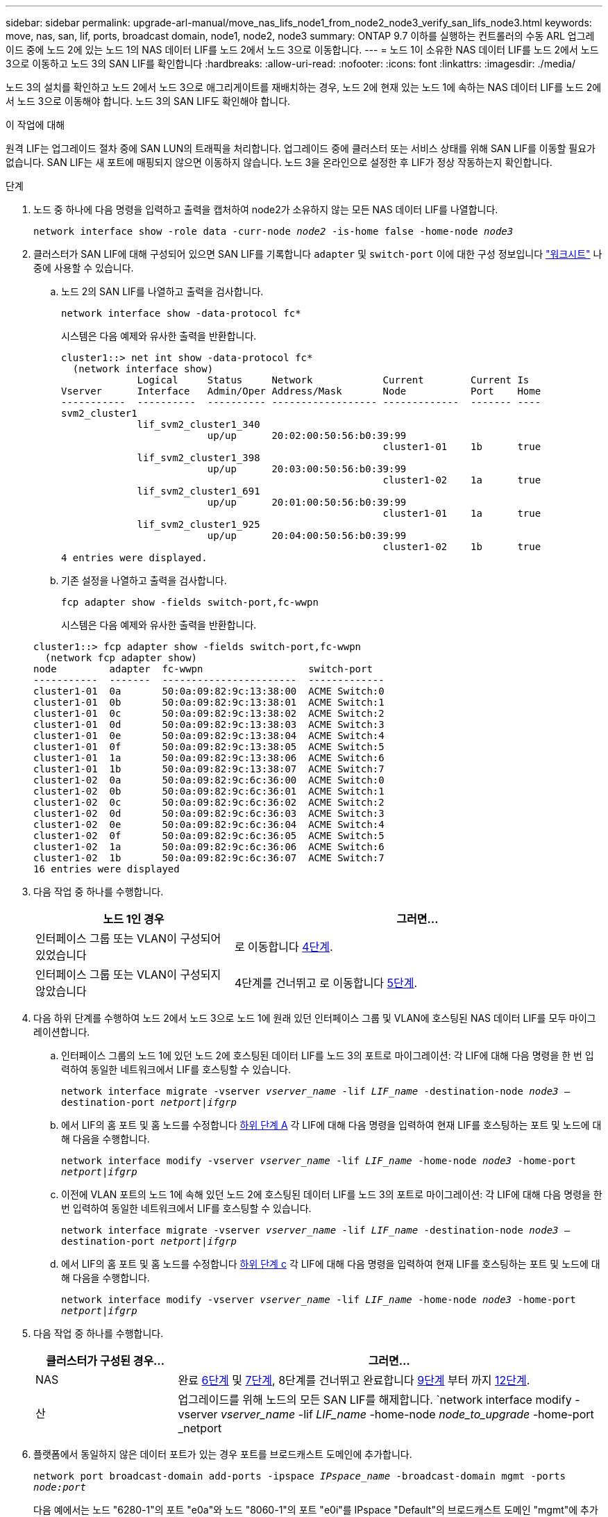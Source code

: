 ---
sidebar: sidebar 
permalink: upgrade-arl-manual/move_nas_lifs_node1_from_node2_node3_verify_san_lifs_node3.html 
keywords: move, nas, san, lif, ports, broadcast domain, node1, node2, node3 
summary: ONTAP 9.7 이하를 실행하는 컨트롤러의 수동 ARL 업그레이드 중에 노드 2에 있는 노드 1의 NAS 데이터 LIF를 노드 2에서 노드 3으로 이동합니다. 
---
= 노드 1이 소유한 NAS 데이터 LIF를 노드 2에서 노드 3으로 이동하고 노드 3의 SAN LIF를 확인합니다
:hardbreaks:
:allow-uri-read: 
:nofooter: 
:icons: font
:linkattrs: 
:imagesdir: ./media/


[role="lead"]
노드 3의 설치를 확인하고 노드 2에서 노드 3으로 애그리게이트를 재배치하는 경우, 노드 2에 현재 있는 노드 1에 속하는 NAS 데이터 LIF를 노드 2에서 노드 3으로 이동해야 합니다. 노드 3의 SAN LIF도 확인해야 합니다.

.이 작업에 대해
원격 LIF는 업그레이드 절차 중에 SAN LUN의 트래픽을 처리합니다. 업그레이드 중에 클러스터 또는 서비스 상태를 위해 SAN LIF를 이동할 필요가 없습니다. SAN LIF는 새 포트에 매핑되지 않으면 이동하지 않습니다. 노드 3을 온라인으로 설정한 후 LIF가 정상 작동하는지 확인합니다.

.단계
. [[step1]] 노드 중 하나에 다음 명령을 입력하고 출력을 캡처하여 node2가 소유하지 않는 모든 NAS 데이터 LIF를 나열합니다.
+
`network interface show -role data -curr-node _node2_ -is-home false -home-node _node3_`

. [[Worksheet_step2]] 클러스터가 SAN LIF에 대해 구성되어 있으면 SAN LIF를 기록합니다 `adapter` 및 `switch-port` 이에 대한 구성 정보입니다 link:worksheet_information_before_moving_san_lifs_node3.html["워크시트"] 나중에 사용할 수 있습니다.
+
.. 노드 2의 SAN LIF를 나열하고 출력을 검사합니다.
+
`network interface show -data-protocol fc*`

+
시스템은 다음 예제와 유사한 출력을 반환합니다.

+
[listing]
----
cluster1::> net int show -data-protocol fc*
  (network interface show)
             Logical     Status     Network            Current        Current Is
Vserver      Interface   Admin/Oper Address/Mask       Node           Port    Home
-----------  ----------  ---------- ------------------ -------------  ------- ----
svm2_cluster1
             lif_svm2_cluster1_340
                         up/up      20:02:00:50:56:b0:39:99
                                                       cluster1-01    1b      true
             lif_svm2_cluster1_398
                         up/up      20:03:00:50:56:b0:39:99
                                                       cluster1-02    1a      true
             lif_svm2_cluster1_691
                         up/up      20:01:00:50:56:b0:39:99
                                                       cluster1-01    1a      true
             lif_svm2_cluster1_925
                         up/up      20:04:00:50:56:b0:39:99
                                                       cluster1-02    1b      true
4 entries were displayed.
----
.. 기존 설정을 나열하고 출력을 검사합니다.
+
`fcp adapter show -fields switch-port,fc-wwpn`

+
시스템은 다음 예제와 유사한 출력을 반환합니다.

+
[listing]
----
cluster1::> fcp adapter show -fields switch-port,fc-wwpn
  (network fcp adapter show)
node         adapter  fc-wwpn                  switch-port
-----------  -------  -----------------------  -------------
cluster1-01  0a       50:0a:09:82:9c:13:38:00  ACME Switch:0
cluster1-01  0b       50:0a:09:82:9c:13:38:01  ACME Switch:1
cluster1-01  0c       50:0a:09:82:9c:13:38:02  ACME Switch:2
cluster1-01  0d       50:0a:09:82:9c:13:38:03  ACME Switch:3
cluster1-01  0e       50:0a:09:82:9c:13:38:04  ACME Switch:4
cluster1-01  0f       50:0a:09:82:9c:13:38:05  ACME Switch:5
cluster1-01  1a       50:0a:09:82:9c:13:38:06  ACME Switch:6
cluster1-01  1b       50:0a:09:82:9c:13:38:07  ACME Switch:7
cluster1-02  0a       50:0a:09:82:9c:6c:36:00  ACME Switch:0
cluster1-02  0b       50:0a:09:82:9c:6c:36:01  ACME Switch:1
cluster1-02  0c       50:0a:09:82:9c:6c:36:02  ACME Switch:2
cluster1-02  0d       50:0a:09:82:9c:6c:36:03  ACME Switch:3
cluster1-02  0e       50:0a:09:82:9c:6c:36:04  ACME Switch:4
cluster1-02  0f       50:0a:09:82:9c:6c:36:05  ACME Switch:5
cluster1-02  1a       50:0a:09:82:9c:6c:36:06  ACME Switch:6
cluster1-02  1b       50:0a:09:82:9c:6c:36:07  ACME Switch:7
16 entries were displayed
----


. [[step3]] 다음 작업 중 하나를 수행합니다.
+
[cols="35,65"]
|===
| 노드 1인 경우 | 그러면... 


| 인터페이스 그룹 또는 VLAN이 구성되어 있었습니다 | 로 이동합니다 <<man_lif_verify_3_step3,4단계>>. 


| 인터페이스 그룹 또는 VLAN이 구성되지 않았습니다 | 4단계를 건너뛰고 로 이동합니다 <<man_lif_verify_3_step4,5단계>>. 
|===
. [[man_lif_verify_3_step3]] 다음 하위 단계를 수행하여 노드 2에서 노드 3으로 노드 1에 원래 있던 인터페이스 그룹 및 VLAN에 호스팅된 NAS 데이터 LIF를 모두 마이그레이션합니다.
+
.. [[man_lif_verify_3_substa]] 인터페이스 그룹의 노드 1에 있던 노드 2에 호스팅된 데이터 LIF를 노드 3의 포트로 마이그레이션: 각 LIF에 대해 다음 명령을 한 번 입력하여 동일한 네트워크에서 LIF를 호스팅할 수 있습니다.
+
`network interface migrate -vserver _vserver_name_ -lif _LIF_name_ -destination-node _node3_ –destination-port _netport|ifgrp_`

.. 에서 LIF의 홈 포트 및 홈 노드를 수정합니다 <<man_lif_verify_3_substepa,하위 단계 A>> 각 LIF에 대해 다음 명령을 입력하여 현재 LIF를 호스팅하는 포트 및 노드에 대해 다음을 수행합니다.
+
`network interface modify -vserver _vserver_name_ -lif _LIF_name_ -home-node _node3_ -home-port _netport|ifgrp_`

.. [[man_lif_verify_3_substeepc]] 이전에 VLAN 포트의 노드 1에 속해 있던 노드 2에 호스팅된 데이터 LIF를 노드 3의 포트로 마이그레이션: 각 LIF에 대해 다음 명령을 한 번 입력하여 동일한 네트워크에서 LIF를 호스팅할 수 있습니다.
+
`network interface migrate -vserver _vserver_name_ -lif _LIF_name_ -destination-node _node3_ –destination-port _netport|ifgrp_`

.. 에서 LIF의 홈 포트 및 홈 노드를 수정합니다 <<man_lif_verify_3_substepc,하위 단계 c>> 각 LIF에 대해 다음 명령을 입력하여 현재 LIF를 호스팅하는 포트 및 노드에 대해 다음을 수행합니다.
+
`network interface modify -vserver _vserver_name_ -lif _LIF_name_ -home-node _node3_ -home-port _netport|ifgrp_`



. [[man_lif_verify_3_step4]] 다음 작업 중 하나를 수행합니다.
+
[cols="25,75"]
|===
| 클러스터가 구성된 경우... | 그러면... 


| NAS | 완료 <<man_lif_verify_3_step5,6단계>> 및 <<man_lif_verify_3_step6,7단계>>, 8단계를 건너뛰고 완료합니다 <<man_lif_verify_3_step8,9단계>> 부터 까지 <<man_lif_verify_3_step11,12단계>>. 


| 산 | 업그레이드를 위해 노드의 모든 SAN LIF를 해제합니다.
`network interface modify -vserver _vserver_name_ -lif _LIF_name_ -home-node _node_to_upgrade_ -home-port _netport|ifgrp_ -status-admin down` 
|===
. [[man_lif_verify_3_step5]] 플랫폼에서 동일하지 않은 데이터 포트가 있는 경우 포트를 브로드캐스트 도메인에 추가합니다.
+
`network port broadcast-domain add-ports -ipspace _IPspace_name_ -broadcast-domain mgmt -ports _node:port_`

+
다음 예에서는 노드 "6280-1"의 포트 "e0a"와 노드 "8060-1"의 포트 "e0i"를 IPspace "Default"의 브로드캐스트 도메인 "mgmt"에 추가합니다.

+
[listing]
----
cluster::> network port broadcast-domain add-ports -ipspace Default -broadcast-domain mgmt -ports 6280-1:e0a, 8060-1:e0i
----
. [[man_lif_verify_3_step6]] 각 LIF에 대해 다음 명령을 한 번 입력하여 각 NAS 데이터 LIF를 노드 3으로 마이그레이션합니다.
+
`network interface migrate -vserver _vserver_name_ -lif _LIF_name_ -destination-node _node3_ -destination-port _netport|ifgrp_`

. [[man_lif_verify_3_step7]] 데이터 마이그레이션이 영구한지 확인합니다.
+
`network interface modify -vserver _vserver_name_ -lif _LIF_name_-home-port _netport|ifgrp_ -home-node _node3_`

. [[man_lif_verify_3_step8]] SAN LIF가 노드 3의 올바른 포트에 있는지 확인합니다.
+
.. 다음 명령을 입력하고 출력을 검사합니다.
+
`network interface show -data-protocol iscsi|fcp -home-node _node3_`

+
시스템은 다음 예제와 유사한 출력을 반환합니다.

+
[listing]
----
cluster::> net int show -data-protocol iscsi|fcp -home-node node3
              Logical     Status      Network             Current        Current  Is
 Vserver      Interface   Admin/Oper  Address/Mask        Node           Port     Home
 -----------  ----------  ----------  ------------------  -------------  -------  ----
 vs0
              a0a         up/down     10.63.0.53/24       node3          a0a      true
              data1       up/up       10.63.0.50/18       node3          e0c      true
              rads1       up/up       10.63.0.51/18       node3          e1a      true
              rads2       up/down     10.63.0.52/24       node3          e1b      true
 vs1
              lif1        up/up       172.17.176.120/24   node3          e0c      true
              lif2        up/up       172.17.176.121/24   node3          e1a      true
----
.. 새로운 및 을 확인합니다 `adapter` 및 `switch-port` 의 출력을 비교하여 구성이 올바른지 확인합니다 `fcp adapter show` 에서 워크시트에 기록한 구성 정보를 사용하여 명령을 실행합니다 <<worksheet_step2,2단계>>.
+
노드 3의 새로운 SAN LIF 구성을 나열합니다.

+
`fcp adapter show -fields switch-port,fc-wwpn`

+
시스템은 다음 예제와 유사한 출력을 반환합니다.

+
[listing]
----
cluster1::> fcp adapter show -fields switch-port,fc-wwpn
  (network fcp adapter show)
node        adapter fc-wwpn                 switch-port
----------- ------- ----------------------- -------------
cluster1-01 0a      50:0a:09:82:9c:13:38:00 ACME Switch:0
cluster1-01 0b      50:0a:09:82:9c:13:38:01 ACME Switch:1
cluster1-01 0c      50:0a:09:82:9c:13:38:02 ACME Switch:2
cluster1-01 0d      50:0a:09:82:9c:13:38:03 ACME Switch:3
cluster1-01 0e      50:0a:09:82:9c:13:38:04 ACME Switch:4
cluster1-01 0f      50:0a:09:82:9c:13:38:05 ACME Switch:5
cluster1-01 1a      50:0a:09:82:9c:13:38:06 ACME Switch:6
cluster1-01 1b      50:0a:09:82:9c:13:38:07 ACME Switch:7
cluster1-02 0a      50:0a:09:82:9c:6c:36:00 ACME Switch:0
cluster1-02 0b      50:0a:09:82:9c:6c:36:01 ACME Switch:1
cluster1-02 0c      50:0a:09:82:9c:6c:36:02 ACME Switch:2
cluster1-02 0d      50:0a:09:82:9c:6c:36:03 ACME Switch:3
cluster1-02 0e      50:0a:09:82:9c:6c:36:04 ACME Switch:4
cluster1-02 0f      50:0a:09:82:9c:6c:36:05 ACME Switch:5
cluster1-02 1a      50:0a:09:82:9c:6c:36:06 ACME Switch:6
cluster1-02 1b      50:0a:09:82:9c:6c:36:07 ACME Switch:7
16 entries were displayed
----
+

NOTE: 새 구성의 SAN LIF가 아직 연결된 어댑터에 없는 경우 `switch-port`노드를 재부팅할 때 시스템이 중단될 수 있습니다.

.. 노드 3에 노드 1에 없는 포트에 있거나 다른 포트에 매핑해야 하는 SAN LIF 그룹 또는 SAN LIF가 있는 경우 다음 하위 단계를 완료하여 노드 3의 적절한 포트로 LIF를 이동합니다.
+
... LIF 상태를 "아래쪽"으로 설정합니다.
+
`network interface modify -vserver _vserver_name_ -lif _LIF_name_ -status-admin down`

... 포트 세트에서 LIF를 제거합니다.
+
`portset remove -vserver _vserver_name_ -portset _portset_name_ -port-name _port_name_`

... 다음 명령 중 하나를 입력합니다.
+
**** 단일 LIF 이동:
+
`network interface modify -vserver _vserver_name_ -lif _LIF_name_ -home-port _new_home_port_`

**** 존재하지 않거나 잘못된 단일 포트에 있는 모든 LIF를 새 포트로 이동:
+
`network interface modify {-home-port _port_on_node1_ -home-node _node1_ -role data} -home-port _new_home_port_on_node3_`

**** 포트 세트에 LIF를 다시 추가합니다.
+
`portset add -vserver _vserver_name_ -portset _portset_name_ -port-name _port_name_`

+

NOTE: SAN LIF를 원래 포트와 동일한 링크 속도를 가진 포트로 이동해야 합니다.







. 모든 LIF의 상태를 "Up"으로 수정하여 LIF가 노드에서 트래픽을 수락 및 전송할 수 있도록 합니다.
+
`network interface modify -home-port _port_name_ -home-node _node3_ -lif data -status-admin up`

. 두 노드 중 하나에서 다음 명령을 입력하고 출력을 검사하여 LIF가 올바른 포트로 이동되었으며, LIF가 두 노드 중 하나에 다음 명령을 입력하고 출력을 검사하여 "Up" 상태인지 확인하십시오.
+
`network interface show -home-node _node3_ -role data`

. [[man_lif_verify_3_step11]]LIF가 다운된 경우 각 LIF에 대해 다음 명령을 한 번 입력하여 LIF의 관리 상태를 "Up"으로 설정하십시오.
+
`network interface modify -vserver _vserver_name_ -lif _LIF_name_ -status-admin up`

. 노드 1의 경우 업그레이드 후 AutoSupport 메시지를 NetApp에 보냅니다.
+
`system node autosupport invoke -node _node3_ -type all -message "node1 successfully upgraded from _platform_old_ to _platform_new_"`


